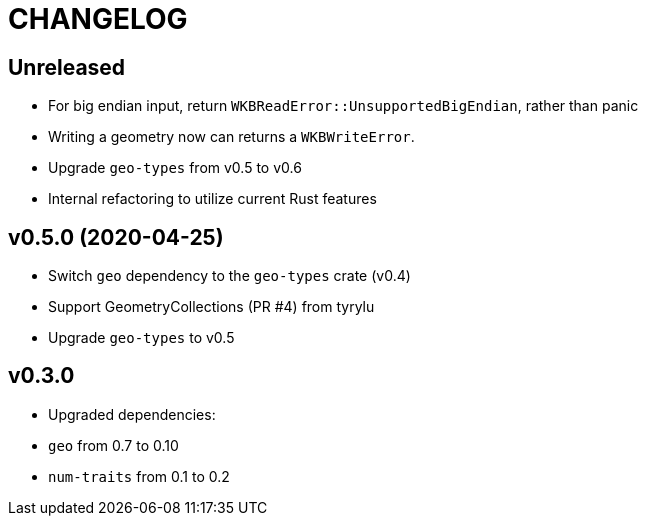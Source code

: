 = CHANGELOG

== Unreleased

 * For big endian input, return `WKBReadError::UnsupportedBigEndian`, rather than panic
 * Writing a geometry now can returns a `WKBWriteError`.
 * Upgrade `geo-types` from v0.5 to v0.6
 * Internal refactoring to utilize current Rust features

== v0.5.0 (2020-04-25)

 * Switch `geo` dependency to the `geo-types` crate (v0.4)
 * Support GeometryCollections (PR #4) from tyrylu
 * Upgrade `geo-types` to v0.5

== v0.3.0 

 * Upgraded dependencies:
   * `geo` from 0.7 to 0.10
   * `num-traits` from 0.1 to 0.2
